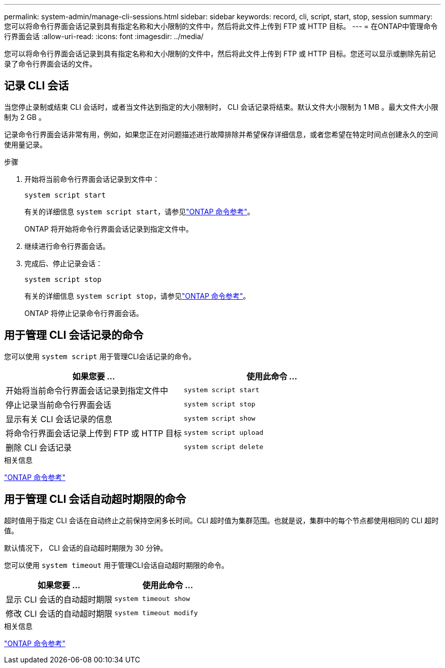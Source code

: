 ---
permalink: system-admin/manage-cli-sessions.html 
sidebar: sidebar 
keywords: record, cli, script, start, stop, session 
summary: 您可以将命令行界面会话记录到具有指定名称和大小限制的文件中，然后将此文件上传到 FTP 或 HTTP 目标。 
---
= 在ONTAP中管理命令行界面会话
:allow-uri-read: 
:icons: font
:imagesdir: ../media/


[role="lead"]
您可以将命令行界面会话记录到具有指定名称和大小限制的文件中，然后将此文件上传到 FTP 或 HTTP 目标。您还可以显示或删除先前记录了命令行界面会话的文件。



== 记录 CLI 会话

当您停止录制或结束 CLI 会话时，或者当文件达到指定的大小限制时， CLI 会话记录将结束。默认文件大小限制为 1 MB 。最大文件大小限制为 2 GB 。

记录命令行界面会话非常有用，例如，如果您正在对问题描述进行故障排除并希望保存详细信息，或者您希望在特定时间点创建永久的空间使用量记录。

.步骤
. 开始将当前命令行界面会话记录到文件中：
+
[source, cli]
----
system script start
----
+
有关的详细信息 `system script start`，请参见link:https://docs.netapp.com/us-en/ontap-cli/system-script-start.html["ONTAP 命令参考"^]。

+
ONTAP 将开始将命令行界面会话记录到指定文件中。

. 继续进行命令行界面会话。
. 完成后、停止记录会话：
+
[source, cli]
----
system script stop
----
+
有关的详细信息 `system script stop`，请参见link:https://docs.netapp.com/us-en/ontap-cli/system-script-stop.html["ONTAP 命令参考"^]。

+
ONTAP 将停止记录命令行界面会话。





== 用于管理 CLI 会话记录的命令

您可以使用 `system script` 用于管理CLI会话记录的命令。

|===
| 如果您要 ... | 使用此命令 ... 


 a| 
开始将当前命令行界面会话记录到指定文件中
 a| 
`system script start`



 a| 
停止记录当前命令行界面会话
 a| 
`system script stop`



 a| 
显示有关 CLI 会话记录的信息
 a| 
`system script show`



 a| 
将命令行界面会话记录上传到 FTP 或 HTTP 目标
 a| 
`system script upload`



 a| 
删除 CLI 会话记录
 a| 
`system script delete`

|===
.相关信息
link:../concepts/manual-pages.html["ONTAP 命令参考"]



== 用于管理 CLI 会话自动超时期限的命令

超时值用于指定 CLI 会话在自动终止之前保持空闲多长时间。CLI 超时值为集群范围。也就是说，集群中的每个节点都使用相同的 CLI 超时值。

默认情况下， CLI 会话的自动超时期限为 30 分钟。

您可以使用 `system timeout` 用于管理CLI会话自动超时期限的命令。

|===
| 如果您要 ... | 使用此命令 ... 


 a| 
显示 CLI 会话的自动超时期限
 a| 
`system timeout show`



 a| 
修改 CLI 会话的自动超时期限
 a| 
`system timeout modify`

|===
.相关信息
link:../concepts/manual-pages.html["ONTAP 命令参考"]
